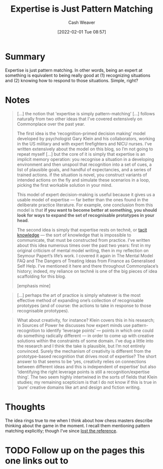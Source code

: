 :PROPERTIES:
:ID:       b481f4e5-63b4-4455-8406-49825121b06c
:DIR:      /usr/local/google/home/cashweaver/proj/roam/attachments/b481f4e5-63b4-4455-8406-49825121b06c
:ROAM_REFS: https://commoncog.com/blog/expertise-is-just-pattern-matching/
:END:
#+TITLE: Expertise is Just Pattern Matching
#+hugo_custom_front_matter: roam_refs '("https://commoncog.com/blog/expertise-is-just-pattern-matching/")
#+FILETAGS: :learning:@Cedric_Chin:
#+STARTUP: overview
#+AUTHOR: Cash Weaver
#+DATE: [2022-02-01 Tue 08:57]
#+HUGO_AUTO_SET_LASTMOD: t

* Summary

Expertise is just pattern matching. In other words, being an expert at something is equivalent to being really good at (1) recognizing situations and (2) knowing how to respond to those situations. Simple, right?

* Notes

#+begin_quote
[...] the notion that 'expertise is simply pattern-matching’ [...] follows naturally from two other ideas that I’ve covered extensively on Commonplace over the past year.

The first idea is the ‘recognition-primed decision making’ model developed by psychologist Gary Klein and his collaborators, working in the US military and with expert firefighters and NICU nurses. I’ve written extensively about the model on this blog, so I’m not going to repeat myself [...] but the core of it is simply that expertise is an implicit memory operation: you recognise a situation in a developing environment and then unspool that recognition into a set of cues, a list of plausible goals, and handful of expectancies, and a series of trained actions. if the situation is novel, you construct variants of intended actions on the fly and simulate these scenarios in a loop, picking the first workable solution in your mind.

This model of expert decision-making is useful because it gives us a usable model of expertise — far better than the ones found in the deliberate practice literature. For example, one conclusion from this model is that *if you want to become better at something, you should look for ways to expand the set of recognisable prototypes in your head*.

The second idea is simply that expertise rests on technê, or [[id:d636dfa7-428d-457c-8db6-15fa61e03bef][tacit knowledge]] — the sort of knowledge that is impossible to communicate, that must be constructed from practice. I’ve written about this idea numerous times over the past two years: first in my original criticism of mental model writing, then in my reflection on Seymour Papert’s life’s work. I covered it again in The Mental Model FAQ and The Dangers of Treating Ideas from Finance as Generalised Self Help. I’ve mentioned it here and there throughout Commonplace’s history; indeed, my reliance on technê is one of the big pieces of idea scaffolding for this blog.

[emphasis mine]
#+end_quote

#+begin_quote
[...] perhaps the art of practice is simply whatever is the most effective method of expanding one’s collection of recognisable prototypes (and of course: the actions to take in response to those recognisable prototypes).
#+end_quote

#+begin_quote
What about creativity, for instance? Klein covers this in his research; in Sources of Power he discusses how expert minds use pattern-recognition to identify ‘leverage points’ — points in which one could do something radically different — in order to come up with creative solutions within the constraints of some domain. I’ve dug a little into the research and I think the take is plausible, but I’m not entirely convinced. Surely the mechanism of creativity is different from the prototype-based recognition that drives most of expertise? The short answer to that seems to be ‘yes, creativity relies on connections between different ideas and this is independent of expertise’ but also ‘identifying the right leverage points is still a recognition/expertise thing’. The two seem highly intertwined in the sorts of fields that Klein studies; my remaining scepticism is that I do not know if this is true in ‘pure’ creative domains like art and design and fiction writing.
#+end_quote

* Thoughts

The idea rings true to me when I think about how chess masters describe thinking about the game in the moment. I recall them mentioning pattern matching explicitly; though I've since [[id:0438f2a7-9b18-480c-a485-b5a2e122e7f0][lost the reference]].

* TODO Follow up on the pages this one links out to
